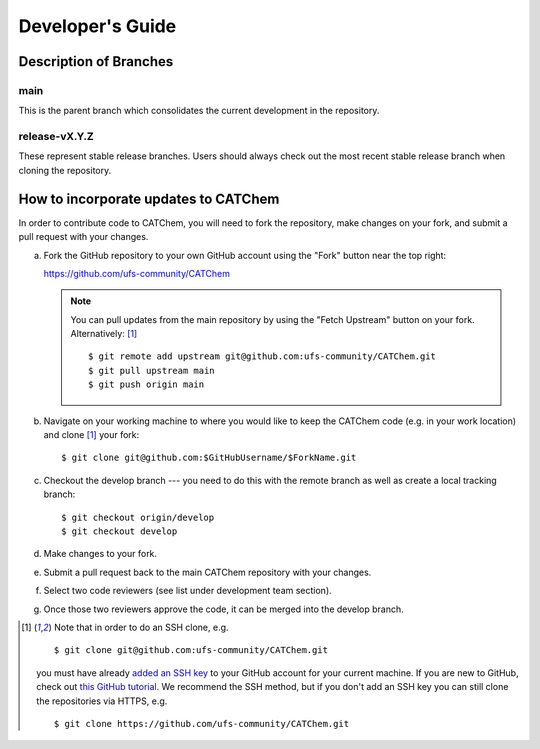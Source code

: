 Developer's Guide
=================

Description of Branches
-----------------------

main
____
This is the parent branch which
consolidates the current development in the repository.

release-vX.Y.Z
______________
These represent stable release branches.
Users should always check out the most recent stable release branch
when cloning the repository.

.. _dev-install-instructions:

How to incorporate updates to CATChem
--------------------------------------------

In order to contribute code to CATChem, you will need to fork the
repository, make changes on your fork, and submit a pull request with your
changes. 

(a) Fork the GitHub repository to your own GitHub account
    using the "Fork" button near the top right:

    https://github.com/ufs-community/CATChem

    .. note::
       You can pull updates from the main repository
       by using the "Fetch Upstream" button on your fork.
       Alternatively: [#clone]_ ::

          $ git remote add upstream git@github.com:ufs-community/CATChem.git
          $ git pull upstream main
          $ git push origin main

(b) Navigate on your working machine
    to where you would like to keep the CATChem code
    (e.g. in your work location) and clone [#clone]_ your fork::

       $ git clone git@github.com:$GitHubUsername/$ForkName.git

(c) Checkout the develop branch --- you need to do this with the remote branch
    as well as create a local tracking branch::

       $ git checkout origin/develop
       $ git checkout develop

(d) Make changes to your fork.

(e) Submit a pull request back to the main CATChem repository with your
    changes. 
	
(f) Select two code reviewers (see list under development team section).

(g) Once those two reviewers approve the code, it can be merged into the develop branch. 

.. _clone-notes:
.. [#clone] Note that in order to do an SSH clone,
   e.g. ::

      $ git clone git@github.com:ufs-community/CATChem.git

   you must have already
   `added an SSH key <https://docs.github.com/en/authentication/connecting-to-github-with-ssh/adding-a-new-ssh-key-to-your-github-account>`__
   to your GitHub account for your current machine.
   If you are new to GitHub, check out
   `this GitHub tutorial <https://jlord.us/git-it/>`__.
   We recommend the SSH method, but if you don't add an SSH key
   you can still clone the repositories via HTTPS, e.g. ::

       $ git clone https://github.com/ufs-community/CATChem.git


